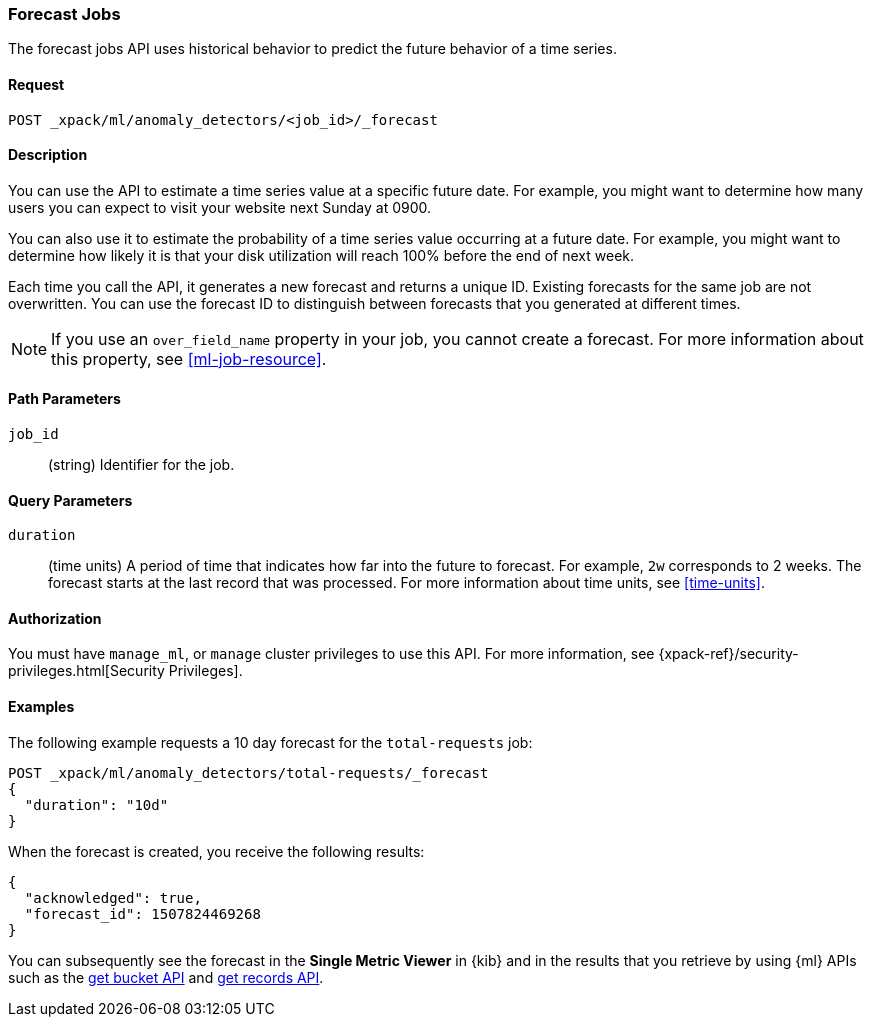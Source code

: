 [role="xpack"]
[[ml-forecast]]
=== Forecast Jobs

The forecast jobs API uses historical behavior to predict the future behavior of
a time series.

==== Request

`POST _xpack/ml/anomaly_detectors/<job_id>/_forecast`


==== Description

You can use the API to estimate a time series value at a specific future date.
For example, you might want to determine how many users you can expect to visit
your website next Sunday at 0900.

You can also use it to estimate the probability of a time series value occurring
at a future date. For example, you might want to determine how likely it is that
your disk utilization will reach 100% before the end of next week.

Each time you call the API, it generates a new forecast and returns a unique ID.
Existing forecasts for the same job are not overwritten. You can use the forecast
ID to distinguish between forecasts that you generated at different times.

NOTE: If you use an `over_field_name` property in your job, you cannot create a
forecast. For more information about this property, see <<ml-job-resource>>.

==== Path Parameters

`job_id`::
  (string) Identifier for the job.


==== Query Parameters

`duration`::
  (time units) A period of time that indicates how far into the future to
  forecast. For example, `2w` corresponds to 2 weeks. The forecast starts at the
  last record that was processed. For more information about time units, see
  <<time-units>>.

////
//Not a supported feature:
`end`::
  (string) The time that the forecast should end. The string can contain
  formatted dates, a number representing milliseconds since the epoch, or a
  number representing seconds since the epoch. It can also contain
  <<date-math,date math expressions>>. The default value is one day after
  the last record that was processed.

NOTE: You can specify either the `duration` or `end` parameter; if you specify
both, an error occurs.

////

==== Authorization

You must have `manage_ml`, or `manage` cluster privileges to use this API.
For more information, see {xpack-ref}/security-privileges.html[Security Privileges].


==== Examples

The following example requests a 10 day forecast for the `total-requests` job:

[source,js]
--------------------------------------------------
POST _xpack/ml/anomaly_detectors/total-requests/_forecast
{
  "duration": "10d"
}
--------------------------------------------------
// CONSOLE
// TEST[skip:todo]

When the forecast is created, you receive the following results:
[source,js]
----
{
  "acknowledged": true,
  "forecast_id": 1507824469268
}
----

You can subsequently see the forecast in the *Single Metric Viewer* in {kib}
and in the results that you retrieve by using {ml} APIs such as the
<<ml-get-bucket,get bucket API>> and <<ml-get-record,get records API>>.
